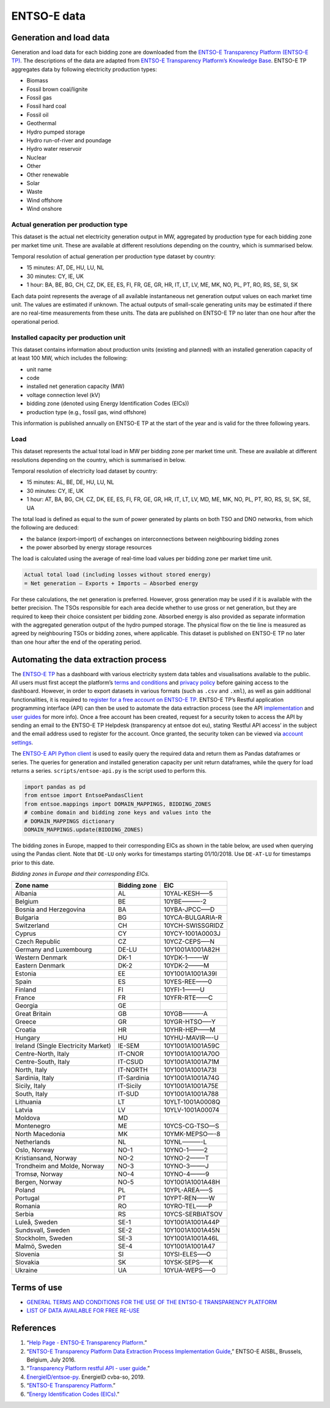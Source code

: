 ENTSO-E data
============

Generation and load data
------------------------

Generation and load data for each bidding zone are downloaded from the
`ENTSO-E Transparency Platform (ENTSO-E
TP) <https://transparency.entsoe.eu/>`__. The descriptions of the data
are adapted from `ENTSO-E Transparency Platform’s Knowledge
Base <https://transparency.entsoe.eu/content/static_content/Static%20content/knowledge%20base/knowledge%20base.html>`__.
ENTSO-E TP aggregates data by following electricity production types:

-  Biomass
-  Fossil brown coal/lignite
-  Fossil gas
-  Fossil hard coal
-  Fossil oil
-  Geothermal
-  Hydro pumped storage
-  Hydro run-of-river and poundage
-  Hydro water reservoir
-  Nuclear
-  Other
-  Other renewable
-  Solar
-  Waste
-  Wind offshore
-  Wind onshore

Actual generation per production type
~~~~~~~~~~~~~~~~~~~~~~~~~~~~~~~~~~~~~

This dataset is the actual net electricity generation output in MW,
aggregated by production type for each bidding zone per market time
unit. These are available at different resolutions depending on the
country, which is summarised below.

Temporal resolution of actual generation per production type dataset by
country:

-  15 minutes: AT, DE, HU, LU, NL
-  30 minutes: CY, IE, UK
-  1 hour: BA, BE, BG, CH, CZ, DK, EE, ES, FI, FR, GE, GR, HR, IT, LT,
   LV, ME, MK, NO, PL, PT, RO, RS, SE, SI, SK

Each data point represents the average of all available instantaneous
net generation output values on each market time unit. The values are
estimated if unknown. The actual outputs of small-scale generating units
may be estimated if there are no real-time measurements from these
units. The data are published on ENTSO-E TP no later than one hour after
the operational period.

Installed capacity per production unit
~~~~~~~~~~~~~~~~~~~~~~~~~~~~~~~~~~~~~~

This dataset contains information about production units (existing and
planned) with an installed generation capacity of at least 100 MW, which
includes the following:

-  unit name
-  code
-  installed net generation capacity (MW)
-  voltage connection level (kV)
-  bidding zone (denoted using Energy Identification Codes (EICs))
-  production type (e.g., fossil gas, wind offshore)

This information is published annually on ENTSO-E TP at the start of the
year and is valid for the three following years.

Load
~~~~

This dataset represents the actual total load in MW per bidding zone per
market time unit. These are available at different resolutions depending
on the country, which is summarised in below.

Temporal resolution of electricity load dataset by country:

-  15 minutes: AL, BE, DE, HU, LU, NL
-  30 minutes: CY, IE, UK
-  1 hour: AT, BA, BG, CH, CZ, DK, EE, ES, FI, FR, GE, GR, HR, IT, LT,
   LV, MD, ME, MK, NO, PL, PT, RO, RS, SI, SK, SE, UA

The total load is defined as equal to the sum of power generated by
plants on both TSO and DNO networks, from which the following are
deduced:

-  the balance (export-import) of exchanges on interconnections between
   neighbouring bidding zones
-  the power absorbed by energy storage resources

The load is calculated using the average of real-time load values per
bidding zone per market time unit.

.. code:: md

   Actual total load (including losses without stored energy)
   = Net generation – Exports + Imports – Absorbed energy

For these calculations, the net generation is preferred. However, gross
generation may be used if it is available with the better precision. The
TSOs responsible for each area decide whether to use gross or net
generation, but they are required to keep their choice consistent per
bidding zone. Absorbed energy is also provided as separate information
with the aggregated generation output of the hydro pumped storage. The
physical flow on the tie line is measured as agreed by neighbouring TSOs
or bidding zones, where applicable. This dataset is published on ENTSO-E
TP no later than one hour after the end of the operating period.

Automating the data extraction process
--------------------------------------

The `ENTSO-E TP <https://transparency.entsoe.eu/dashboard/show>`__ has a
dashboard with various electricity system data tables and visualisations
available to the public. All users must first accept the platform’s
`terms and
conditions <https://docstore.entsoe.eu/Documents/MC%20documents/Transparency%20Platform/ENTSOE_Transparency_Terms_Conditions.pdf>`__
and `privacy
policy <https://docstore.entsoe.eu/Documents/MC%20documents/Transparency%20Platform/ENTSOE_Transparency_Privacy_Policy.pdf>`__
before gaining access to the dashboard. However, in order to export
datasets in various formats (such as ``.csv`` and ``.xml``), as well as
gain additional functionalities, it is required to `register for a free
account on ENTSO-E
TP <https://transparency.entsoe.eu/usrm/user/createPublicUser>`__.
ENTSO-E TP’s Restful application programming interface (API) can then be
used to automate the data extraction process (see the API
`implementation <https://transparency.entsoe.eu/content/static_content/download?path=/Static%20content/web%20api/RestfulAPI_IG.pdf>`__
and `user
guides <https://transparency.entsoe.eu/content/static_content/Static%20content/web%20api/Guide.html>`__
for more info). Once a free account has been created, request for a
security token to access the API by sending an email to the ENTSO-E TP
Helpdesk (transparency at entsoe dot eu), stating ‘Restful API access’
in the subject and the email address used to register for the account.
Once granted, the security token can be viewed via `account
settings <https://transparency.entsoe.eu/usrm/user/myAccountSettings>`__.

The `ENTSO-E API Python
client <https://github.com/EnergieID/entsoe-py>`__ is used to easily
query the required data and return them as Pandas dataframes or series.
The queries for generation and installed generation capacity per unit
return dataframes, while the query for load returns a series.
``scripts/entsoe-api.py`` is the script used to perform this.

.. code:: py

   import pandas as pd
   from entsoe import EntsoePandasClient
   from entsoe.mappings import DOMAIN_MAPPINGS, BIDDING_ZONES
   # combine domain and bidding zone keys and values into the
   # DOMAIN_MAPPINGS dictionary
   DOMAIN_MAPPINGS.update(BIDDING_ZONES)

The bidding zones in Europe, mapped to their corresponding EICs as shown
in the table below, are used when querying using the Pandas client. Note
that ``DE-LU`` only works for timestamps starting 01/10/2018. Use
``DE-AT-LU`` for timestamps prior to this date.

*Bidding zones in Europe and their corresponding EICs.*

=================================== ================ ================
**Zone name**                       **Bidding zone** **EIC**
=================================== ================ ================
Albania                             AL               10YAL-KESH—–5
Belgium                             BE               10YBE———-2
Bosnia and Herzegovina              BA               10YBA-JPCC—–D
Bulgaria                            BG               10YCA-BULGARIA-R
Switzerland                         CH               10YCH-SWISSGRIDZ
Cyprus                              CY               10YCY-1001A0003J
Czech Republic                      CZ               10YCZ-CEPS—–N
Germany and Luxembourg              DE-LU            10Y1001A1001A82H
Western Denmark                     DK-1             10YDK-1——–W
Eastern Denmark                     DK-2             10YDK-2——–M
Estonia                             EE               10Y1001A1001A39I
Spain                               ES               10YES-REE——0
Finland                             FI               10YFI-1——–U
France                              FR               10YFR-RTE——C
Georgia                             GE              
Great Britain                       GB               10YGB———-A
Greece                              GR               10YGR-HTSO—–Y
Croatia                             HR               10YHR-HEP——M
Hungary                             HU               10YHU-MAVIR—-U
Ireland (Single Electricity Market) IE-SEM           10Y1001A1001A59C
Centre-North, Italy                 IT-CNOR          10Y1001A1001A70O
Centre-South, Italy                 IT-CSUD          10Y1001A1001A71M
North, Italy                        IT-NORTH         10Y1001A1001A73I
Sardinia, Italy                     IT-Sardinia      10Y1001A1001A74G
Sicily, Italy                       IT-Sicily        10Y1001A1001A75E
South, Italy                        IT-SUD           10Y1001A1001A788
Lithuania                           LT               10YLT-1001A0008Q
Latvia                              LV               10YLV-1001A00074
Moldova                             MD              
Montenegro                          ME               10YCS-CG-TSO—S
North Macedonia                     MK               10YMK-MEPSO—-8
Netherlands                         NL               10YNL———-L
Oslo, Norway                        NO-1             10YNO-1——–2
Kristiansand, Norway                NO-2             10YNO-2——–T
Trondheim and Molde, Norway         NO-3             10YNO-3——–J
Tromsø, Norway                      NO-4             10YNO-4——–9
Bergen, Norway                      NO-5             10Y1001A1001A48H
Poland                              PL               10YPL-AREA—–S
Portugal                            PT               10YPT-REN——W
Romania                             RO               10YRO-TEL——P
Serbia                              RS               10YCS-SERBIATSOV
Luleå, Sweden                       SE-1             10Y1001A1001A44P
Sundsvall, Sweden                   SE-2             10Y1001A1001A45N
Stockholm, Sweden                   SE-3             10Y1001A1001A46L
Malmö, Sweden                       SE-4             10Y1001A1001A47
Slovenia                            SI               10YSI-ELES—–O
Slovakia                            SK               10YSK-SEPS—–K
Ukraine                             UA               10YUA-WEPS—–0
=================================== ================ ================

Terms of use
------------

-  `GENERAL TERMS AND CONDITIONS FOR THE USE OF THE ENTSO-E TRANSPARENCY
   PLATFORM <https://docstore.entsoe.eu/Documents/MC%20documents/Transparency%20Platform/ENTSOE_Transparency_Terms_Conditions.pdf>`__
-  `LIST OF DATA AVAILABLE FOR FREE
   RE-USE <https://docstore.entsoe.eu/Documents/MC%20documents/Transparency%20Platform/List_of_Data_available_for_reuse.pdf>`__

References
----------

1. “`Help Page - ENTSO-E Transparency
   Platform <https://transparency.entsoe.eu/content/static_content/Static%20content/knowledge%20base/knowledge%20base.html>`__.”
2. “`ENTSO-E Transparency Platform Data Extraction Process
   Implementation
   Guide <https://transparency.entsoe.eu/content/static_content/download?path=/Static%20content/web%20api/RestfulAPI_IG.pdf>`__,”
   ENTSO-E AISBL, Brussels, Belgium, July 2016.
3. “`Transparency Platform restful API - user
   guide <https://transparency.entsoe.eu/content/static_content/Static%20content/web%20api/Guide.html>`__.”
4. `EnergieID/entsoe-py <https://github.com/EnergieID/entsoe-py>`__.
   EnergieID cvba-so, 2019.
5. “`ENTSO-E Transparency
   Platform <https://transparency.entsoe.eu/>`__.”
6. “`Energy Identification Codes
   (EICs) <https://www.entsoe.eu/data/energy-identification-codes-eic/>`__.”

